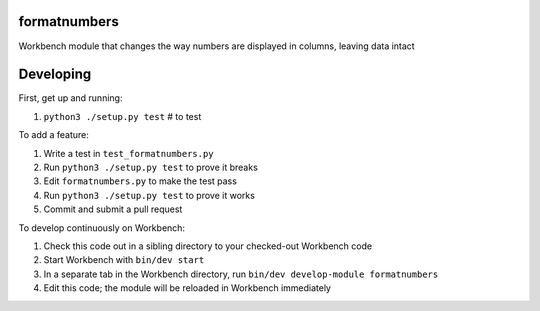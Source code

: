 formatnumbers
-------------

Workbench module that changes the way numbers are displayed in columns, leaving data intact

Developing
----------

First, get up and running:

#. ``python3 ./setup.py test`` # to test

To add a feature:

#. Write a test in ``test_formatnumbers.py``
#. Run ``python3 ./setup.py test`` to prove it breaks
#. Edit ``formatnumbers.py`` to make the test pass
#. Run ``python3 ./setup.py test`` to prove it works
#. Commit and submit a pull request

To develop continuously on Workbench:

#. Check this code out in a sibling directory to your checked-out Workbench code
#. Start Workbench with ``bin/dev start``
#. In a separate tab in the Workbench directory, run ``bin/dev develop-module formatnumbers``
#. Edit this code; the module will be reloaded in Workbench immediately
